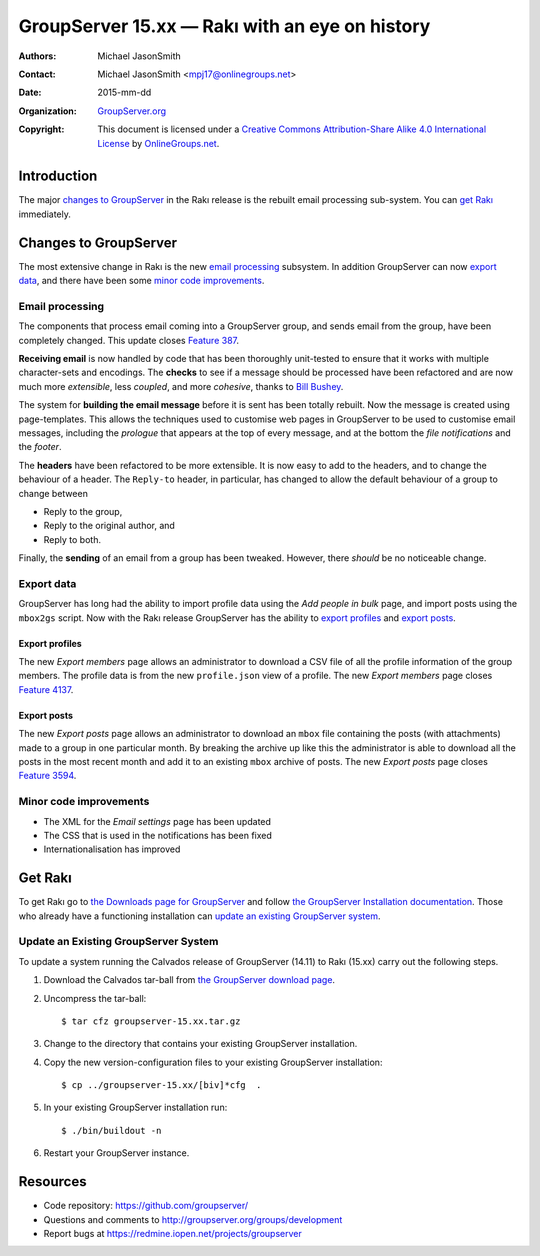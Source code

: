 ===============================================
GroupServer 15.xx — Rakı with an eye on history
===============================================

:Authors: `Michael JasonSmith`_;
:Contact: Michael JasonSmith <mpj17@onlinegroups.net>
:Date: 2015-mm-dd
:Organization: `GroupServer.org`_
:Copyright: This document is licensed under a
  `Creative Commons Attribution-Share Alike 4.0 International
  License`_ by `OnlineGroups.net`_.

.. highlight:: console

------------
Introduction
------------

The major `changes to GroupServer`_ in the Rakı release is the
rebuilt email processing sub-system.  You can `get Rakı`_
immediately.

----------------------
Changes to GroupServer
----------------------

The most extensive change in Rakı is the new `email processing`_
subsystem. In addition GroupServer can now `export data`_, and
there have been some `minor code improvements`_.

Email processing
================

The components that process email coming into a GroupServer
group, and sends email from the group, have been completely
changed. This update closes `Feature 387`_.

.. _Feature 387: https://redmine.iopen.net/issues/387

**Receiving email** is now handled by code that has been
thoroughly unit-tested to ensure that it works with multiple
character-sets and encodings. The **checks** to see if a message
should be processed have been refactored and are now much more
*extensible*, less *coupled*, and more *cohesive*, thanks to
`Bill Bushey`_.

The system for **building the email message** before it is sent
has been totally rebuilt. Now the message is created using
page-templates. This allows the techniques used to customise web
pages in GroupServer to be used to customise email messages,
including the *prologue* that appears at the top of every
message, and at the bottom the *file notifications* and the
*footer*.

The **headers** have been refactored to be more extensible. It is
now easy to add to the headers, and to change the behaviour of a
header. The ``Reply-to`` header, in particular, has changed to
allow the default behaviour of a group to change between

* Reply to the group,
* Reply to the original author, and
* Reply to both.

Finally, the **sending** of an email from a group has been
tweaked. However, there *should* be no noticeable change.

Export data
===========

GroupServer has long had the ability to import profile data using
the *Add people in bulk* page, and import posts using the
``mbox2gs`` script. Now with the Rakı release GroupServer has the
ability to `export profiles`_ and `export posts`_.

Export profiles
---------------

The new *Export members* page allows an administrator to download
a CSV file of all the profile information of the group
members. The profile data is from the new ``profile.json`` view
of a profile. The new *Export members* page closes `Feature
4137`_.

.. _Feature 4137: https://redmine.iopen.net/issues/4137

Export posts
------------

The new *Export posts* page allows an administrator to download
an ``mbox`` file containing the posts (with attachments) made to
a group in one particular month. By breaking the archive up like
this the administrator is able to download all the posts in the
most recent month and add it to an existing ``mbox`` archive of
posts. The new *Export posts* page closes `Feature 3594`_.

.. _Feature 3594: https://redmine.iopen.net/issues/3594

Minor code improvements
=======================

* The XML for the *Email settings* page has been updated
* The CSS that is used in the notifications has been fixed
* Internationalisation has improved

--------
Get Rakı
--------

To get Rakı go to `the Downloads page for GroupServer`_ and
follow `the GroupServer Installation documentation`_. Those who
already have a functioning installation can `update an existing
GroupServer system`_.

..  _The Downloads page for GroupServer: http://groupserver.org/downloads
..  _The GroupServer Installation documentation: 
    http://groupserver.readthedocs.org/

Update an Existing GroupServer System
=====================================

To update a system running the Calvados release of GroupServer
(14.11) to Rakı (15.xx) carry out the following steps.

#.  Download the Calvados tar-ball from `the GroupServer
    download page <http://groupserver.org/downloads>`_.

#.  Uncompress the tar-ball::

      $ tar cfz groupserver-15.xx.tar.gz

#.  Change to the directory that contains your existing
    GroupServer installation.

#.  Copy the new version-configuration files to your existing
    GroupServer installation::

      $ cp ../groupserver-15.xx/[biv]*cfg  .

#.  In your existing GroupServer installation run::

      $ ./bin/buildout -n

#.  Restart your GroupServer instance.

---------
Resources
---------

- Code repository: https://github.com/groupserver/
- Questions and comments to http://groupserver.org/groups/development
- Report bugs at https://redmine.iopen.net/projects/groupserver

..  _GroupServer: http://groupserver.org/
..  _GroupServer.org: http://groupserver.org/
..  _OnlineGroups.Net: https://onlinegroups.net/
..  _Creative Commons Attribution-Share Alike 4.0 International License:
    http://creativecommons.org/licenses/by-sa/4.0/
..  _Michael JasonSmith: http://groupserver.org/p/mpj17
..  _Dan Randow: http://groupserver.org/p/danr
..  _Bill Bushey: http://groupserver.org/p/wbushey
..  _Alice Murphy: http://groupserver.org/p/alice
..  _E-Democracy.org: http://forums.e-democracy.org/

..  LocalWords:  refactored iopen JPEG redmine jQuery jquery async Rakı Bushey
..  LocalWords:  Randow Organization sectnum Slivovica DMARC CSS Calvados Rakı
..  LocalWords:  SMTP smtp mbox CSV
